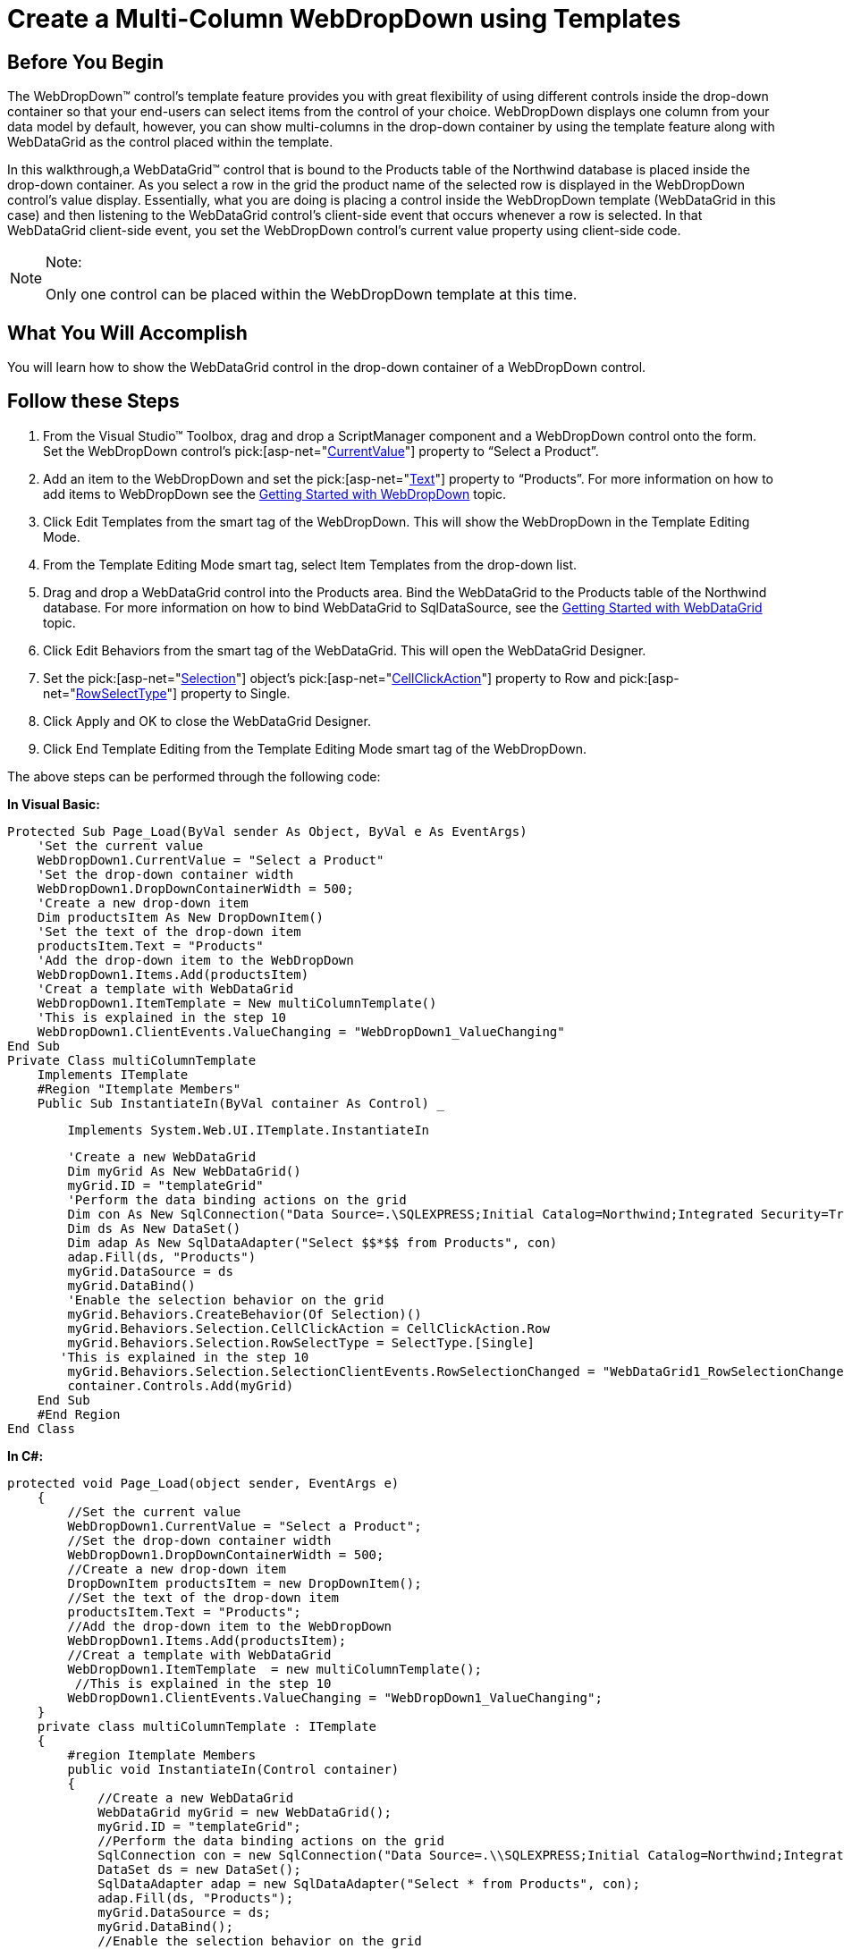 ﻿////

|metadata|
{
    "name": "webdropdown-create-a-multi-column-webdropdown-using-templates",
    "controlName": ["WebDropDown"],
    "tags": ["Templating"],
    "guid": "{4EF4680F-F1CA-4209-8D1B-CC64958A7DDB}",  
    "buildFlags": [],
    "createdOn": "0001-01-01T00:00:00Z"
}
|metadata|
////

= Create a Multi-Column WebDropDown using Templates

== Before You Begin

The WebDropDown™ control’s template feature provides you with great flexibility of using different controls inside the drop-down container so that your end-users can select items from the control of your choice. WebDropDown displays one column from your data model by default, however, you can show multi-columns in the drop-down container by using the template feature along with WebDataGrid as the control placed within the template.

In this walkthrough,a WebDataGrid™ control that is bound to the Products table of the Northwind database is placed inside the drop-down container. As you select a row in the grid the product name of the selected row is displayed in the WebDropDown control’s value display. Essentially, what you are doing is placing a control inside the WebDropDown template (WebDataGrid in this case) and then listening to the WebDataGrid control’s client-side event that occurs whenever a row is selected. In that WebDataGrid client-side event, you set the WebDropDown control’s current value property using client-side code.

.Note:
[NOTE]
====
Only one control can be placed within the WebDropDown template at this time.
====

== What You Will Accomplish

You will learn how to show the WebDataGrid control in the drop-down container of a WebDropDown control.

== Follow these Steps

[start=1]
. From the Visual Studio™ Toolbox, drag and drop a ScriptManager component and a WebDropDown control onto the form. Set the WebDropDown control’s  pick:[asp-net="link:infragistics4.web.v{ProductVersion}~infragistics.web.ui.listcontrols.webdropdown~currentvalue.html[CurrentValue]"]  property to “Select a Product”.
[start=2]
. Add an item to the WebDropDown and set the  pick:[asp-net="link:infragistics4.web.v{ProductVersion}~infragistics.web.ui.listcontrols.dropdownitem~text.html[Text]"]  property to “Products”. For more information on how to add items to WebDropDown see the link:webdropdown-getting-started-with-webdropdown.html[Getting Started with WebDropDown] topic.
[start=3]
. Click Edit Templates from the smart tag of the WebDropDown. This will show the WebDropDown in the Template Editing Mode.
[start=4]
. From the Template Editing Mode smart tag, select Item Templates from the drop-down list.
[start=5]
. Drag and drop a WebDataGrid control into the Products area. Bind the WebDataGrid to the Products table of the Northwind database. For more information on how to bind WebDataGrid to SqlDataSource, see the link:webdatagrid-getting-started-with-webdatagrid.html[Getting Started with WebDataGrid] topic.
[start=6]
. Click Edit Behaviors from the smart tag of the WebDataGrid. This will open the WebDataGrid Designer.
[start=7]
. Set the  pick:[asp-net="link:infragistics4.web.v{ProductVersion}~infragistics.web.ui.gridcontrols.selection.html[Selection]"]  object’s  pick:[asp-net="link:infragistics4.web.v{ProductVersion}~infragistics.web.ui.gridcontrols.selection~cellclickaction.html[CellClickAction]"]  property to Row and  pick:[asp-net="link:infragistics4.web.v{ProductVersion}~infragistics.web.ui.gridcontrols.selection~rowselecttype.html[RowSelectType]"]  property to Single.
[start=8]
. Click Apply and OK to close the WebDataGrid Designer.
[start=9]
. Click End Template Editing from the Template Editing Mode smart tag of the WebDropDown.

The above steps can be performed through the following code:

*In Visual Basic:*

[source]
----
Protected Sub Page_Load(ByVal sender As Object, ByVal e As EventArgs) 
    'Set the current value 
    WebDropDown1.CurrentValue = "Select a Product" 
    'Set the drop-down container width 
    WebDropDown1.DropDownContainerWidth = 500; 
    'Create a new drop-down item 
    Dim productsItem As New DropDownItem() 
    'Set the text of the drop-down item 
    productsItem.Text = "Products" 
    'Add the drop-down item to the WebDropDown 
    WebDropDown1.Items.Add(productsItem) 
    'Creat a template with WebDataGrid 
    WebDropDown1.ItemTemplate = New multiColumnTemplate() 
    'This is explained in the step 10
    WebDropDown1.ClientEvents.ValueChanging = "WebDropDown1_ValueChanging" 
End Sub 
Private Class multiColumnTemplate 
    Implements ITemplate 
    #Region "Itemplate Members" 
    Public Sub InstantiateIn(ByVal container As Control) _
----

[source]
----
        Implements System.Web.UI.ITemplate.InstantiateIn 		
----

[source]
----
        'Create a new WebDataGrid 
        Dim myGrid As New WebDataGrid() 
        myGrid.ID = "templateGrid" 
        'Perform the data binding actions on the grid 
        Dim con As New SqlConnection("Data Source=.\SQLEXPRESS;Initial Catalog=Northwind;Integrated Security=True") 
        Dim ds As New DataSet() 
        Dim adap As New SqlDataAdapter("Select $$*$$ from Products", con) 
        adap.Fill(ds, "Products") 
        myGrid.DataSource = ds 
        myGrid.DataBind() 
        'Enable the selection behavior on the grid 
        myGrid.Behaviors.CreateBehavior(Of Selection)() 
        myGrid.Behaviors.Selection.CellClickAction = CellClickAction.Row 
        myGrid.Behaviors.Selection.RowSelectType = SelectType.[Single] 
       'This is explained in the step 10
        myGrid.Behaviors.Selection.SelectionClientEvents.RowSelectionChanged = "WebDataGrid1_RowSelectionChanged" 
        container.Controls.Add(myGrid) 
    End Sub 
    #End Region 
End Class
----

*In C#:*

----
protected void Page_Load(object sender, EventArgs e)
    {
        //Set the current value 
        WebDropDown1.CurrentValue = "Select a Product";
        //Set the drop-down container width
        WebDropDown1.DropDownContainerWidth = 500;
        //Create a new drop-down item
        DropDownItem productsItem = new DropDownItem();
        //Set the text of the drop-down item
        productsItem.Text = "Products";
        //Add the drop-down item to the WebDropDown
        WebDropDown1.Items.Add(productsItem);
        //Creat a template with WebDataGrid
        WebDropDown1.ItemTemplate  = new multiColumnTemplate();  
         //This is explained in the step 10
        WebDropDown1.ClientEvents.ValueChanging = "WebDropDown1_ValueChanging";
    }
    private class multiColumnTemplate : ITemplate
    {
        #region Itemplate Members
        public void InstantiateIn(Control container)
        {
            //Create a new WebDataGrid
            WebDataGrid myGrid = new WebDataGrid();
            myGrid.ID = "templateGrid";
            //Perform the data binding actions on the grid
            SqlConnection con = new SqlConnection("Data Source=.\\SQLEXPRESS;Initial Catalog=Northwind;Integrated Security=True");
            DataSet ds = new DataSet();
            SqlDataAdapter adap = new SqlDataAdapter("Select * from Products", con);
            adap.Fill(ds, "Products");
            myGrid.DataSource = ds;
            myGrid.DataBind();
            //Enable the selection behavior on the grid
            myGrid.Behaviors.CreateBehavior<Selection>();
            myGrid.Behaviors.Selection.CellClickAction = CellClickAction.Row;
            myGrid.Behaviors.Selection.RowSelectType = SelectType.Single;
//This is explained in the step 10
myGrid.Behaviors.Selection.SelectionClientEvents.RowSelectionChanged = "WebDataGrid1_RowSelectionChanged";
            container.Controls.Add(myGrid);
        }
        #endregion
    }
----

[start=10]
. Add the following Javascript function for the  pick:[asp-net="link:infragistics4.web.v{ProductVersion}~infragistics.web.ui.gridcontrols.selectionclientevents~rowselectionchanged.html[RowSelectionChanged]"]  client-side event of the WebDataGrid:

*In JavaScript:*

----
        // The client event ‘RowSelectionChanged’ takes two parameters sender and e
        // sender  is the object which is raising the event
        // e is the RowSelectionChangedEventArgs
        function WebDataGrid1_RowSelectionChanged(sender, e) {
            //Gets reference to the WebDropDown
            var dropdown = $find("WebDropDown1");
            //Gets the selected rows collection of the WebDataGrid
            var selectedRows = e.getSelectedRows();
            //Gets the row that is selected from the selected rows collection
            var row = selectedRows.getItem(0);
            //Gets the second cell object in the row
            //In this case it is ProductName cell 
            var cell = row.get_cell(1);
            //Gets the text in the cell
            var text = cell.get_text();
            //Sets the text of the value display to the product name of the selected row
            dropdown.set_currentValue(text, true);
   }
----

In the above code, when a row is clicked the text in the second cell (ProductName ) of the row is displayed in the value display of the WebDropDown.However you must cancel the  pick:[asp-net="link:infragistics4.web.v{ProductVersion}~infragistics.web.ui.listcontrols.dropdownclientevents~valuechanging.html[ValueChanging]"]  client-event of the WebDropDown as it fires and changes the value in the value display.

*In JavaScript:*

----
        // The client event ‘ValueChanging' takes two parameters sender and e
        // sender  is the object which is raising the event
        // e is the DropDownEditEventArgs
           function WebDropDown1_ValueChanging(sender, e)
           {
           e.set_cancel(true);
           }
----

[start=11]
. Save and run your application.You will observe that as you click a row in the drop-down container,the text in the value display is changed to the product name of the row.

image::images/WebDropDown_Create_a_Multi_Column_WebDropDown_using_Templates_01.png[]